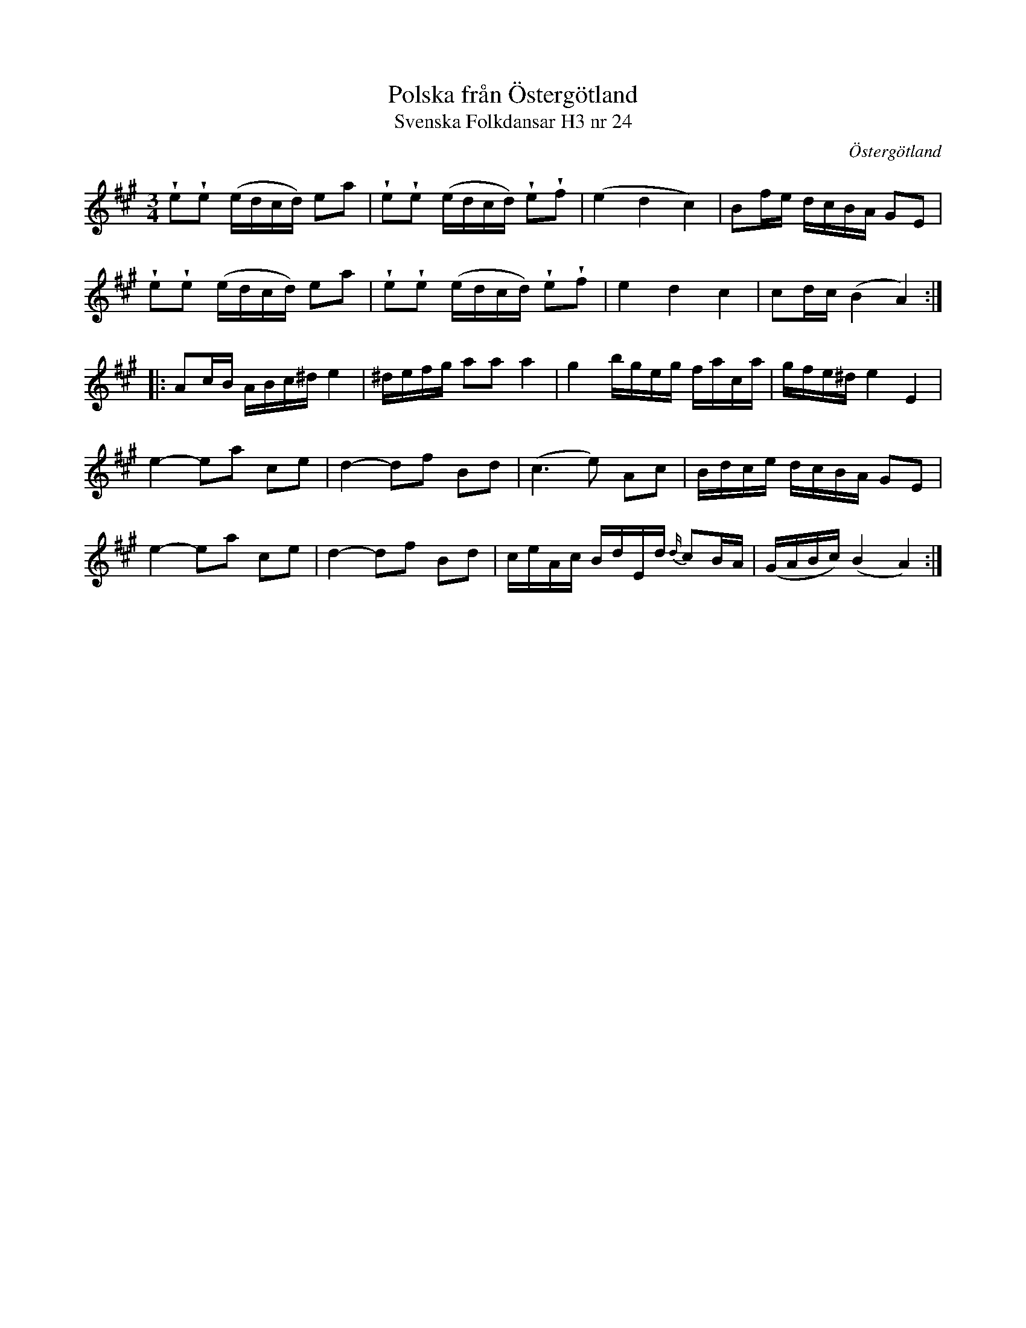 %%abc-charset utf-8

X:24
T:Polska från Östergötland
T:Svenska Folkdansar H3 nr 24
O:Östergötland
B:Traditioner av Svenska Folkdansar Häfte 3, nr 24
R:Polska
Z:Nils L
U:w=wedge
M:3/4
L:1/16
K:A
we2we2 (edcd) e2a2 | we2we2 (edcd) we2wf2 | (e4 d4 c4) | B2fe dcBA G2E2 |
we2we2 (edcd) e2a2 | we2we2 (edcd) we2wf2 | e4 d4 c4 | c2dc (B4 A4) ::
A2cB ABc^d e4 | ^defg a2a2 a4 | g4 bgeg faca | gfe^d e4 E4 |
e4- e2a2 c2e2 | d4- d2f2 B2d2 | (c4>e4) A2c2 | Bdce dcBA G2E2 |
e4- e2a2 c2e2 | d4- d2f2 B2d2 | ceAc BdEd {d/}c2BA | (GABc) (B4 A4) :|

